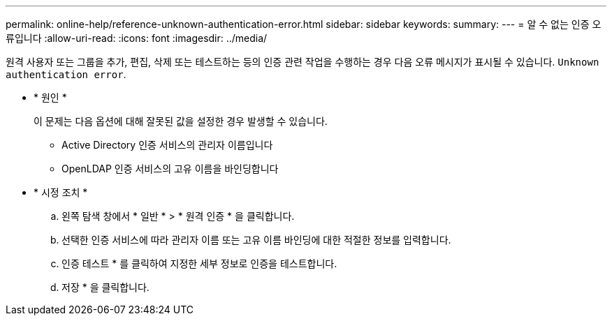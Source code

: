 ---
permalink: online-help/reference-unknown-authentication-error.html 
sidebar: sidebar 
keywords:  
summary:  
---
= 알 수 없는 인증 오류입니다
:allow-uri-read: 
:icons: font
:imagesdir: ../media/


[role="lead"]
원격 사용자 또는 그룹을 추가, 편집, 삭제 또는 테스트하는 등의 인증 관련 작업을 수행하는 경우 다음 오류 메시지가 표시될 수 있습니다. `Unknown authentication error`.

* * 원인 *
+
이 문제는 다음 옵션에 대해 잘못된 값을 설정한 경우 발생할 수 있습니다.

+
** Active Directory 인증 서비스의 관리자 이름입니다
** OpenLDAP 인증 서비스의 고유 이름을 바인딩합니다


* * 시정 조치 *
+
.. 왼쪽 탐색 창에서 * 일반 * > * 원격 인증 * 을 클릭합니다.
.. 선택한 인증 서비스에 따라 관리자 이름 또는 고유 이름 바인딩에 대한 적절한 정보를 입력합니다.
.. 인증 테스트 * 를 클릭하여 지정한 세부 정보로 인증을 테스트합니다.
.. 저장 * 을 클릭합니다.



